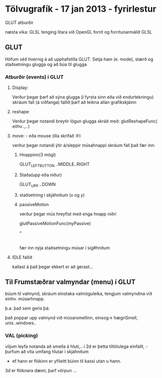 * Tölvugrafík  - 17 jan 2013 - fyrirlestur


GLUT atburðir

næsta vika: GLSL  tenging litara við OpenGL forrit og forritunarmálið GLSL


** GLUT

  Höfum séð hvernig  á að upphafstilla GLUT.  Setja ham (e. mode), stærð og 
staðsetningu glugga og að búa til glugga


*** Atburðir (events) í GLUT

**** Display:

   Verður þegar þarf að sýna glugga
(í fyrsta sinn eða við endurtekningu)
skráum fall (á viðfanga)
fallið þarf að teikna allan grafíkskjáinn

**** reshape:

Verður þegar notandi breytir lögun glugga skráð með:
glutReshapeFunc( eithv..,..)

**** move: - eða mouse  (illa skrifað :Þ)
 
verður þegar notandi ýtir á/sleppir músahnappi
skráum fall
það fær inn:

***** Hnappinn(3 mögl)
GLUT_LEFT_BUTTON
..MIDDLE..RIGHT
***** Staða(upp eða niður)
GLUT_UPP ..DOWN
***** staðsetning í skjáhnitum (x og y)



***** passiveMotion

verður þegar mús hreyfist með enga hnapp niðri

glutPassiveMotionFunc(myPassive)

                           ^
                           |

                       fær inn nýja staðsetningu músar
                      í sig#hnitum



**** IDLE fallið

kallast á það þegar ekkert er að gerast...


** Til Frumstæðrar valmyndar (menu) í GLUT

búum til valmynd,
skráum einstaka valmöguleika,
tengjum valmyndina við einhv. músarhnapp.

þ.a. það sem geris þá:

það poppar upp valmynd við músarsmellinn, einsog-> hægriSmell, unix..windows..



*** VAL (picking)

viljum leyfa notanda að smella á hluti,..
í 2d er þetta tiltölulega einfallt, - þurfum að vita umfang hlutar í skjáhnitum
- ef hann er flókinn er yfileitt búinn til kassi utan u hann.

3d er flóknara dæmi, þarf vörpun ...

